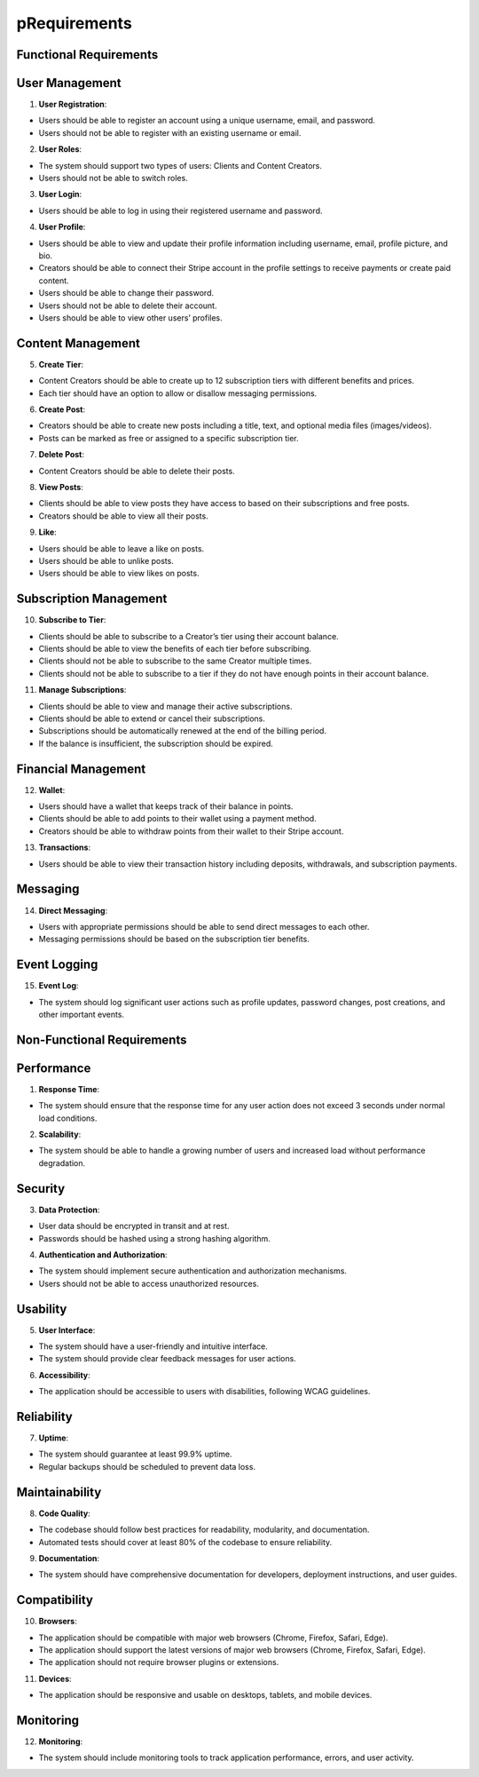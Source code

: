 pRequirements
============

Functional Requirements
--------------------------------

User Management
---------------

1. **User Registration**:

* Users should be able to register an account using a unique username, email, and password.

* Users should not be able to register with an existing username or email.

2. **User Roles**:

* The system should support two types of users: Clients and Content Creators.

* Users should not be able to switch roles.

3. **User Login**:

* Users should be able to log in using their registered username and password.

4. **User Profile**:

* Users should be able to view and update their profile information including username, email, profile picture, and bio.

* Creators should be able to connect their Stripe account in the profile settings to receive payments or create paid content.

* Users should be able to change their password.

* Users should not be able to delete their account.

* Users should be able to view other users’ profiles.

Content Management
------------------

5. **Create Tier**:

* Content Creators should be able to create up to 12 subscription tiers with different benefits and prices.

* Each tier should have an option to allow or disallow messaging permissions.

6. **Create Post**:

* Creators should be able to create new posts including a title, text, and optional media files (images/videos).

* Posts can be marked as free or assigned to a specific subscription tier.

7. **Delete Post**:

* Content Creators should be able to delete their posts.

8. **View Posts**:

* Clients should be able to view posts they have access to based on their subscriptions and free posts.

* Creators should be able to view all their posts.

9. **Like**:

* Users should be able to leave a like on posts.

* Users should be able to unlike posts.

* Users should be able to view likes on posts.

Subscription Management
-----------------------

10. **Subscribe to Tier**:

* Clients should be able to subscribe to a Creator’s tier using their account balance.

* Clients should be able to view the benefits of each tier before subscribing.

* Clients should not be able to subscribe to the same Creator multiple times.

* Clients should not be able to subscribe to a tier if they do not have enough points in their account balance.

11. **Manage Subscriptions**:

* Clients should be able to view and manage their active subscriptions.

* Clients should be able to extend or cancel their subscriptions.

* Subscriptions should be automatically renewed at the end of the billing period.

* If the balance is insufficient, the subscription should be expired.

Financial Management
--------------------

12. **Wallet**:

* Users should have a wallet that keeps track of their balance in points.

* Clients should be able to add points to their wallet using a payment method.

* Creators should be able to withdraw points from their wallet to their Stripe account.

13. **Transactions**:

* Users should be able to view their transaction history including deposits, withdrawals, and subscription payments.

Messaging
---------

14. **Direct Messaging**:

* Users with appropriate permissions should be able to send direct messages to each other.

* Messaging permissions should be based on the subscription tier benefits.

Event Logging
-------------

15. **Event Log**:

* The system should log significant user actions such as profile updates, password changes, post creations, and other important events.

Non-Functional Requirements
--------------------------------

Performance
-----------

1. **Response Time**:

* The system should ensure that the response time for any user action does not exceed 3 seconds under normal load conditions.

2. **Scalability**:

* The system should be able to handle a growing number of users and increased load without performance degradation.

Security
--------

3. **Data Protection**:

* User data should be encrypted in transit and at rest.

* Passwords should be hashed using a strong hashing algorithm.

4. **Authentication and Authorization**:

* The system should implement secure authentication and authorization mechanisms.

* Users should not be able to access unauthorized resources.

Usability
---------

5. **User Interface**:

* The system should have a user-friendly and intuitive interface.

* The system should provide clear feedback messages for user actions.

6. **Accessibility**:

* The application should be accessible to users with disabilities, following WCAG guidelines.

Reliability
-----------

7. **Uptime**:

* The system should guarantee at least 99.9% uptime.

* Regular backups should be scheduled to prevent data loss.

Maintainability
---------------

8. **Code Quality**:

* The codebase should follow best practices for readability, modularity, and documentation.

* Automated tests should cover at least 80% of the codebase to ensure reliability.

9. **Documentation**:

* The system should have comprehensive documentation for developers, deployment instructions, and user guides.

Compatibility
-------------

10. **Browsers**:

* The application should be compatible with major web browsers (Chrome, Firefox, Safari, Edge).

* The application should support the latest versions of major web browsers (Chrome, Firefox, Safari, Edge).

* The application should not require browser plugins or extensions.

11. **Devices**:

* The application should be responsive and usable on desktops, tablets, and mobile devices.

Monitoring
----------

12. **Monitoring**:

* The system should include monitoring tools to track application performance, errors, and user activity.
